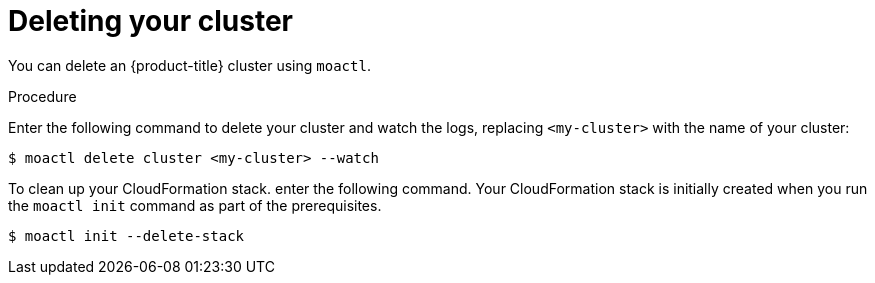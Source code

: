 // Module included in the following assemblies:
//
// getting_started_moa/creating-first-moa-cluster.adoc


[id="moa-deleting-cluster"]
= Deleting your cluster

You can delete an {product-title} cluster using `moactl`.

.Procedure

Enter the following command to delete your cluster and watch the logs, replacing `<my-cluster>` with the name of your cluster:

[source, terminal]
----
$ moactl delete cluster <my-cluster> --watch
----

To clean up your CloudFormation stack. enter the following command. Your CloudFormation stack is initially created when you run the `moactl init` command as part of the prerequisites.

[source, terminal]
----
$ moactl init --delete-stack
----
